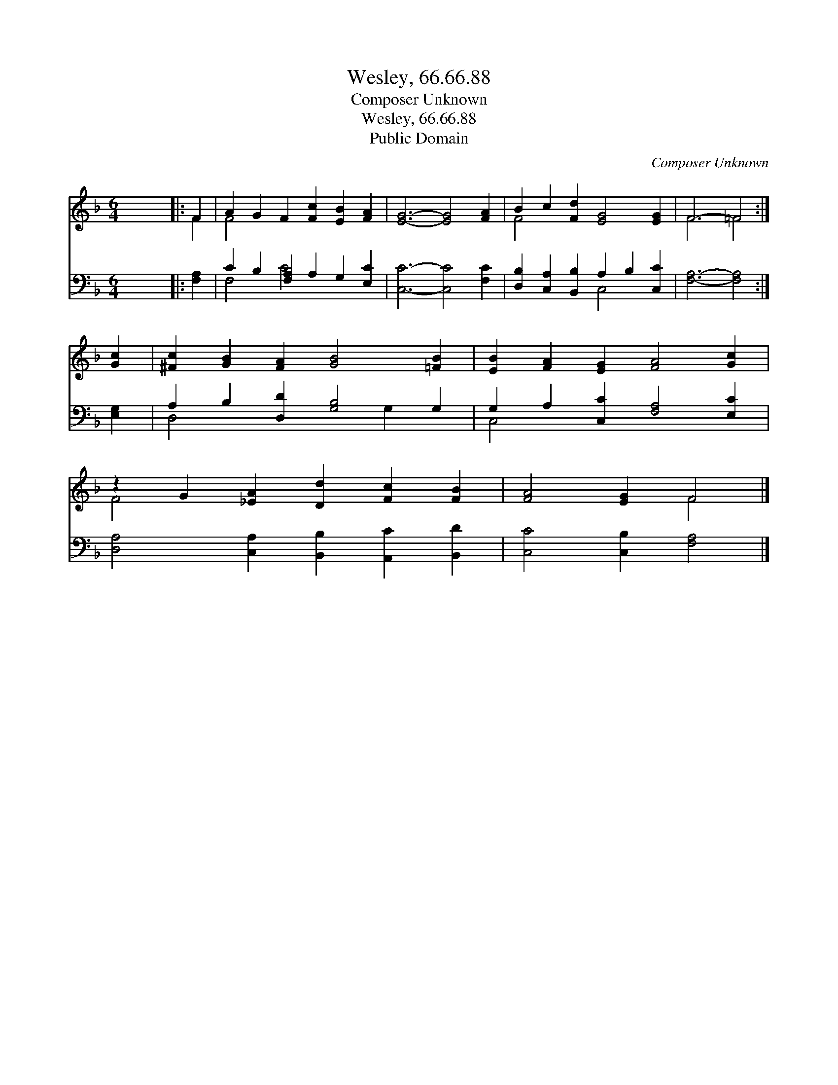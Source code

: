 X:1
T:Wesley, 66.66.88
T:Composer Unknown
T:Wesley, 66.66.88
T:Public Domain
C:Composer Unknown
Z:Public Domain
%%score ( 1 2 ) ( 3 4 )
L:1/8
M:6/4
K:F
V:1 treble 
V:2 treble 
V:3 bass 
V:4 bass 
V:1
 x12 |: F2 | A2 G2 F2 [Fc]2 [EB]2 [FA]2 | [EG]6- [EG]4 [FA]2 | B2 c2 [Fd]2 [EG]4 [EG]2 | F6- =F4 :| %6
 [Gc]2 | [^Fc]2 [GB]2 [FA]2 [GB]4 [=FB]2 | [EB]2 [FA]2 [EG]2 [FA]4 [Gc]2 | %9
 z2 G2 [_EA]2 [Dd]2 [Fc]2 [FB]2 | [FA]4 [EG]2 F4 |] %11
V:2
 x12 |: F2 | F4 x8 | x12 | F4 x8 | F6 =F4 :| x2 | x12 | x12 | F4 x8 | x6 F4 |] %11
V:3
 x12 |: [F,A,]2 | C2 B,2 [F,A,]2 A,2 G,2 [E,C]2 | [C,C]6- [C,C]4 [F,C]2 | %4
 [D,B,]2 [C,A,]2 [B,,B,]2 A,2 B,2 [C,C]2 | [F,A,]6- [F,A,]4 :| [E,G,]2 | %7
 A,2 B,2 [D,D]2 [G,B,]4 G,2 | G,2 A,2 [C,C]2 [F,A,]4 [E,C]2 | %9
 [D,A,]4 [C,A,]2 [B,,B,]2 [A,,C]2 [B,,D]2 | [C,C]4 [C,B,]2 [F,A,]4 |] %11
V:4
 x12 |: x2 | F,4 C4 x4 | x12 | x6 C,4 x2 | x10 :| x2 | D,4 x4 G,2 x2 | C,4 x8 | x12 | x10 |] %11

